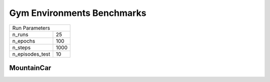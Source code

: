 Gym Environments Benchmarks
===========================

===============  ======
Run Parameters
-----------------------
n_runs           25
n_epochs         100
n_steps          1000
n_episodes_test  10
===============  ======

MountainCar
-----------


.. container:: twocol

    .. container:: leftside

        .. highlight:: yaml
        .. literalinclude:: ../../../../results/params/MountainCar-v0.yaml
            :lines: 3-

    .. container:: rightside

        .. image:: ../../../../results/plots/MountainCar-v0/J.png
           :width: 400
        .. image:: ../../../../results/plots/MountainCar-v0/R.png
           :width: 400
